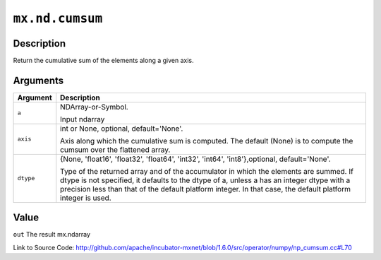 

``mx.nd.cumsum``
================================

Description
----------------------

Return the cumulative sum of the elements along a given axis.



Arguments
------------------

+----------------------------------------+------------------------------------------------------------+
| Argument                               | Description                                                |
+========================================+============================================================+
| ``a``                                  | NDArray-or-Symbol.                                         |
|                                        |                                                            |
|                                        | Input ndarray                                              |
+----------------------------------------+------------------------------------------------------------+
| ``axis``                               | int or None, optional, default='None'.                     |
|                                        |                                                            |
|                                        | Axis along which the cumulative sum is computed. The       |
|                                        | default (None) is to compute the cumsum over the flattened |
|                                        | array.                                                     |
+----------------------------------------+------------------------------------------------------------+
| ``dtype``                              | {None, 'float16', 'float32', 'float64', 'int32', 'int64',  |
|                                        | 'int8'},optional,                                          |
|                                        | default='None'.                                            |
|                                        |                                                            |
|                                        | Type of the returned array and of the accumulator in which |
|                                        | the elements are summed. If dtype is not specified, it     |
|                                        | defaults to the dtype of a, unless a has an integer dtype  |
|                                        | with a precision less than that of the default platform    |
|                                        | integer. In that case, the default platform integer is     |
|                                        | used.                                                      |
+----------------------------------------+------------------------------------------------------------+

Value
----------

``out`` The result mx.ndarray


Link to Source Code: http://github.com/apache/incubator-mxnet/blob/1.6.0/src/operator/numpy/np_cumsum.cc#L70

